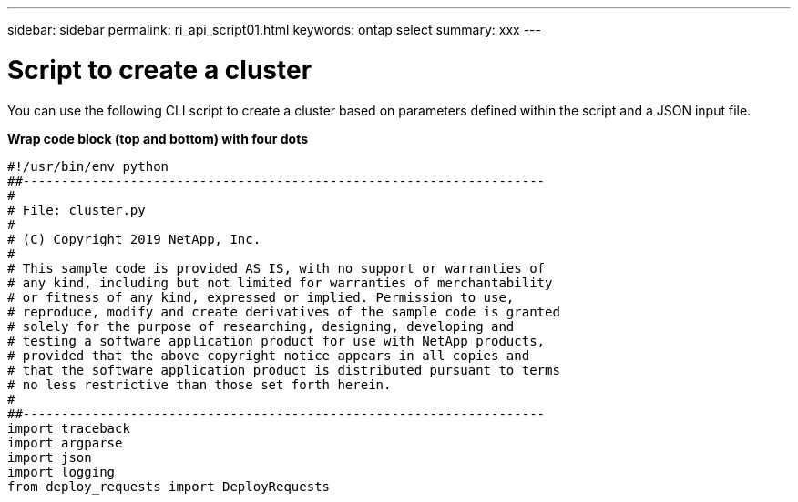 ---
sidebar: sidebar
permalink: ri_api_script01.html
keywords: ontap select
summary: xxx
---

= Script to create a cluster
:hardbreaks:
:nofooter:
:icons: font
:linkattrs:
:imagesdir: ./media/

[.lead]
You can use the following CLI script to create a cluster based on parameters defined within the script and a JSON input file.

*Wrap code block (top and bottom) with four dots*

[source,python]
#!/usr/bin/env python
##--------------------------------------------------------------------
#
# File: cluster.py
#
# (C) Copyright 2019 NetApp, Inc.
#
# This sample code is provided AS IS, with no support or warranties of
# any kind, including but not limited for warranties of merchantability
# or fitness of any kind, expressed or implied. Permission to use,
# reproduce, modify and create derivatives of the sample code is granted
# solely for the purpose of researching, designing, developing and
# testing a software application product for use with NetApp products,
# provided that the above copyright notice appears in all copies and
# that the software application product is distributed pursuant to terms
# no less restrictive than those set forth herein.
#
##--------------------------------------------------------------------
import traceback
import argparse
import json
import logging
from deploy_requests import DeployRequests
